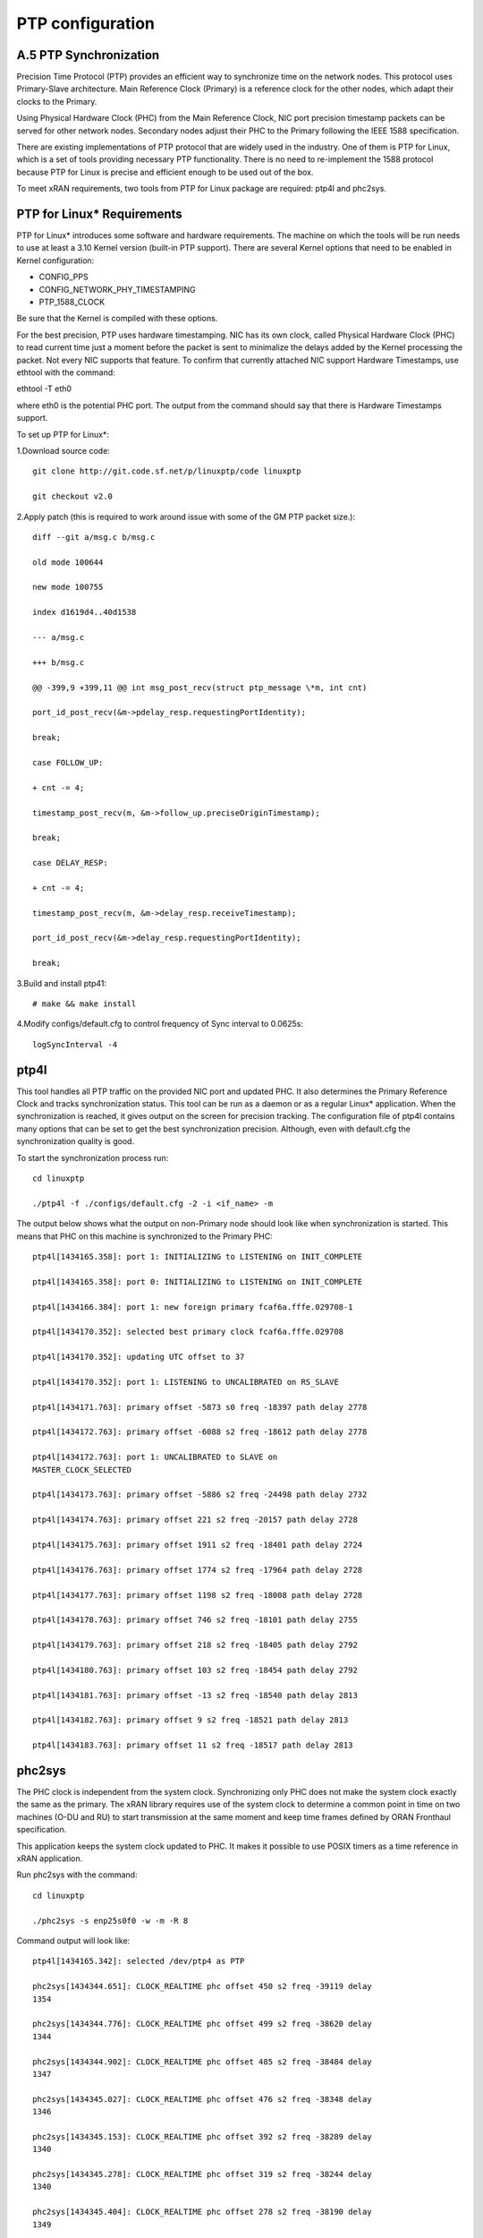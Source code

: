 ..    Copyright (c) 2019 Intel
..
..  Licensed under the Apache License, Version 2.0 (the "License");
..  you may not use this file except in compliance with the License.
..  You may obtain a copy of the License at
..
..      http://www.apache.org/licenses/LICENSE-2.0
..
..  Unless required by applicable law or agreed to in writing, software
..  distributed under the License is distributed on an "AS IS" BASIS,
..  WITHOUT WARRANTIES OR CONDITIONS OF ANY KIND, either express or implied.
..  See the License for the specific language governing permissions and
..  limitations under the License.

.. |br| raw:: html

   <br />
   
PTP configuration
=================

A.5 PTP Synchronization
-----------------------
Precision Time Protocol (PTP) provides an efficient way to synchronize
time on the network nodes. This protocol uses Primary-Slave architecture.
Main Reference Clock (Primary) is a reference clock for the other nodes,
which adapt their clocks to the Primary.

Using Physical Hardware Clock (PHC) from the Main Reference Clock, NIC port
precision timestamp packets can be served for other network nodes. Secondary
nodes adjust their PHC to the Primary following the IEEE 1588
specification.

There are existing implementations of PTP protocol that are widely used
in the industry. One of them is PTP for Linux, which is a set of tools
providing necessary PTP functionality. There is no need to re-implement
the 1588 protocol because PTP for Linux is precise and efficient enough
to be used out of the box.

To meet xRAN requirements, two tools from PTP for Linux package are
required: ptp4l and phc2sys.

PTP for Linux\* Requirements
----------------------------

PTP for Linux\* introduces some software and hardware requirements. The
machine on which the tools will be run needs to use at least a 3.10
Kernel version (built-in PTP support). There are several Kernel options
that need to be enabled in Kernel configuration:

-  CONFIG_PPS

-  CONFIG_NETWORK_PHY_TIMESTAMPING

-  PTP_1588_CLOCK

Be sure that the Kernel is compiled with these options.

For the best precision, PTP uses hardware timestamping. NIC has its own
clock, called Physical Hardware Clock (PHC) to read current time just a
moment before the packet is sent to minimalize the delays added by the
Kernel processing the packet. Not every NIC supports that feature. To
confirm that currently attached NIC support Hardware Timestamps, use
ethtool with the command:

ethtool -T eth0

where eth0 is the potential PHC port. The output from the command should
say that there is Hardware Timestamps support.

To set up PTP for Linux*:

1.Download source code::

    git clone http://git.code.sf.net/p/linuxptp/code linuxptp
    
    git checkout v2.0
    
2.Apply patch (this is required to work around issue with some of the
GM PTP packet size.)::

    diff --git a/msg.c b/msg.c
    
    old mode 100644
    
    new mode 100755
    
    index d1619d4..40d1538
    
    --- a/msg.c
    
    +++ b/msg.c
    
    @@ -399,9 +399,11 @@ int msg_post_recv(struct ptp_message \*m, int cnt)
    
    port_id_post_recv(&m->pdelay_resp.requestingPortIdentity);
    
    break;
    
    case FOLLOW_UP:
    
    + cnt -= 4;
    
    timestamp_post_recv(m, &m->follow_up.preciseOriginTimestamp);
    
    break;
    
    case DELAY_RESP:
    
    + cnt -= 4;
    
    timestamp_post_recv(m, &m->delay_resp.receiveTimestamp);
    
    port_id_post_recv(&m->delay_resp.requestingPortIdentity);
    
    break;

3.Build and install ptp41::

   # make && make install

4.Modify configs/default.cfg to control frequency of Sync interval to
0.0625s::

    logSyncInterval -4

ptp4l 
----------

This tool handles all PTP traffic on the provided NIC port and updated
PHC. It also determines the Primary Reference Clock and tracks synchronization
status. This tool can be run as a daemon or as a regular Linux\*
application. When the synchronization is reached, it gives output on the
screen for precision tracking. The configuration file of ptp4l contains
many options that can be set to get the best synchronization precision.
Although, even with default.cfg the synchronization quality is good.

To start the synchronization process run::

    cd linuxptp
    
    ./ptp4l -f ./configs/default.cfg -2 -i <if_name> -m

The output below shows what the output on non-Primary node should look
like when synchronization is started. This means that PHC on this
machine is synchronized to the Primary PHC::

    ptp4l[1434165.358]: port 1: INITIALIZING to LISTENING on INIT_COMPLETE
    
    ptp4l[1434165.358]: port 0: INITIALIZING to LISTENING on INIT_COMPLETE
    
    ptp4l[1434166.384]: port 1: new foreign primary fcaf6a.fffe.029708-1
    
    ptp4l[1434170.352]: selected best primary clock fcaf6a.fffe.029708
    
    ptp4l[1434170.352]: updating UTC offset to 37
    
    ptp4l[1434170.352]: port 1: LISTENING to UNCALIBRATED on RS_SLAVE
    
    ptp4l[1434171.763]: primary offset -5873 s0 freq -18397 path delay 2778
    
    ptp4l[1434172.763]: primary offset -6088 s2 freq -18612 path delay 2778
    
    ptp4l[1434172.763]: port 1: UNCALIBRATED to SLAVE on
    MASTER_CLOCK_SELECTED
    
    ptp4l[1434173.763]: primary offset -5886 s2 freq -24498 path delay 2732
    
    ptp4l[1434174.763]: primary offset 221 s2 freq -20157 path delay 2728
    
    ptp4l[1434175.763]: primary offset 1911 s2 freq -18401 path delay 2724
    
    ptp4l[1434176.763]: primary offset 1774 s2 freq -17964 path delay 2728
    
    ptp4l[1434177.763]: primary offset 1198 s2 freq -18008 path delay 2728
    
    ptp4l[1434178.763]: primary offset 746 s2 freq -18101 path delay 2755
    
    ptp4l[1434179.763]: primary offset 218 s2 freq -18405 path delay 2792
    
    ptp4l[1434180.763]: primary offset 103 s2 freq -18454 path delay 2792
    
    ptp4l[1434181.763]: primary offset -13 s2 freq -18540 path delay 2813
    
    ptp4l[1434182.763]: primary offset 9 s2 freq -18521 path delay 2813
    
    ptp4l[1434183.763]: primary offset 11 s2 freq -18517 path delay 2813
    
phc2sys
-----------

The PHC clock is independent from the system clock. Synchronizing only
PHC does not make the system clock exactly the same as the primary. The
xRAN library requires use of the system clock to determine a common
point in time on two machines (O-DU and RU) to start transmission at the
same moment and keep time frames defined by ORAN Fronthaul specification.

This application keeps the system clock updated to PHC. It makes it
possible to use POSIX timers as a time reference in xRAN application.

Run phc2sys with the command::

    cd linuxptp
    
    ./phc2sys -s enp25s0f0 -w -m -R 8

Command output will look like::

    ptp4l[1434165.342]: selected /dev/ptp4 as PTP
    
    phc2sys[1434344.651]: CLOCK_REALTIME phc offset 450 s2 freq -39119 delay
    1354
    
    phc2sys[1434344.776]: CLOCK_REALTIME phc offset 499 s2 freq -38620 delay
    1344
    
    phc2sys[1434344.902]: CLOCK_REALTIME phc offset 485 s2 freq -38484 delay
    1347
    
    phc2sys[1434345.027]: CLOCK_REALTIME phc offset 476 s2 freq -38348 delay
    1346
    
    phc2sys[1434345.153]: CLOCK_REALTIME phc offset 392 s2 freq -38289 delay
    1340
    
    phc2sys[1434345.278]: CLOCK_REALTIME phc offset 319 s2 freq -38244 delay
    1340
    
    phc2sys[1434345.404]: CLOCK_REALTIME phc offset 278 s2 freq -38190 delay
    1349
    
    phc2sys[1434345.529]: CLOCK_REALTIME phc offset 221 s2 freq -38163 delay
    1343
    
    phc2sys[1434345.654]: CLOCK_REALTIME phc offset 97 s2 freq -38221 delay
    1342
    
    phc2sys[1434345.780]: CLOCK_REALTIME phc offset 67 s2 freq -38222 delay
    1344
    
    phc2sys[1434345.905]: CLOCK_REALTIME phc offset 68 s2 freq -38201 delay
    1341
    
    phc2sys[1434346.031]: CLOCK_REALTIME phc offset 104 s2 freq -38144 delay
    1340
    
    phc2sys[1434346.156]: CLOCK_REALTIME phc offset 58 s2 freq -38159 delay
    1340
    
    phc2sys[1434346.281]: CLOCK_REALTIME phc offset 12 s2 freq -38188 delay
    1343
    
    phc2sys[1434346.407]: CLOCK_REALTIME phc offset -36 s2 freq -38232 delay
    1342
    
    phc2sys[1434346.532]: CLOCK_REALTIME phc offset -103 s2 freq -38310
    delay 1348

Configuration C3
------------------

Configuration C3 27 can be simulated for O-DU using a separate server
acting as Fronthaul Network and O-RU at the same time. O-RU server can
be configured to relay PTP and act as PTP primary for O-DU. Settings
below can be used to instantiate this scenario. The difference is that
on the O-DU side, the Fronthaul port can be used as the source of PTP as
well as for U-plane and C-plane traffic.

1.Follow the steps in Section A.6.1 to install PTP on the O-RU server.

2.Copy configs/default.cfg to configs/default_slave.cfg and modify the
copied file as below::

    diff --git a/configs/default.cfg b/configs/default.cfg
    
    old mode 100644
    
    new mode 100755
    
    index e23dfd7..f1ecaf1
    
    --- a/configs/default.cfg
    
    +++ b/configs/default.cfg
    
    @@ -3,26 +3,26 @@
    
    # Default Data Set
    
    #
    
    twoStepFlag 1
    
    -slaveOnly 0
    
    +slaveOnly 1
    
    priority1 128
    
    -priority2 128
    
    +priority2 255
    
    domainNumber 0
    
    #utc_offset 37
    
    -clockClass 248
    
    +clockClass 255
    
    clockAccuracy 0xFE
    
    offsetScaledLogVariance 0xFFFF
    
    free_running 0
    
    freq_est_interval 1
    
    dscp_event 0
    
    dscp_general 0
    
    -dataset_comparison ieee1588
    
    +dataset_comparison G.8275.x
    
    G.8275.defaultDS.localPriority 128
    
    maxStepsRemoved 255
    
    #
    
    # Port Data Set
    
    #
    
    logAnnounceInterval 1
    
    -logSyncInterval 0
    
    +logSyncInterval -4
    
    operLogSyncInterval 0
    
    logMinDelayReqInterval 0
    
    logMinPdelayReqInterval 0
    
    @@ -37,7 +37,7 @@ G.8275.portDS.localPriority 128
    
    asCapable auto
    
    BMCA ptp
    
    inhibit_announce 0
    
    -inhibit_pdelay_req 0
    
    +#inhibit_pdelay_req 0
    
    ignore_source_id 0
    
    #
    
    # Run time options

1.Start secondary port toward PTP GM:: 

    ./ptp4l -f ./configs/default_slave.cfg -2 -i enp25s0f0 –m

Example of output::

    ./ptp4l -f ./configs/default_slave.cfg -2 -i enp25s0f0 -m
    
    ptp4l[3904470.256]: selected /dev/ptp6 as PTP clock
    
    ptp4l[3904470.274]: port 1: INITIALIZING to LISTENING on INIT_COMPLETE
    
    ptp4l[3904470.275]: port 0: INITIALIZING to LISTENING on INIT_COMPLETE
    
    ptp4l[3904471.085]: port 1: new foreign primary fcaf6a.fffe.029708-1
    
    ptp4l[3904475.053]: selected best primary clock fcaf6a.fffe.029708
    
    ptp4l[3904475.053]: updating UTC offset to 37
    
    ptp4l[3904475.053]: port 1: LISTENING to UNCALIBRATED on RS_SLAVE
    
    ptp4l[3904477.029]: primary offset 196 s0 freq -18570 path delay 1109
    
    ptp4l[3904478.029]: primary offset 212 s2 freq -18554 path delay 1109
    
    ptp4l[3904478.029]: port 1: UNCALIBRATED to SLAVE on
    MASTER_CLOCK_SELECTED
    
    ptp4l[3904479.029]: primary offset 86 s2 freq -18468 path delay 1109
    
    ptp4l[3904480.029]: primary offset 23 s2 freq -18505 path delay 1124
    
    ptp4l[3904481.029]: primary offset 3 s2 freq -18518 path delay 1132
    
    ptp4l[3904482.029]: primary offset -169 s2 freq -18689 path delay 1141

2.Synchronize local timer clock on O-RU for sample application::

   ./phc2sys -s enp25s0f0 -w -m -R 8

Example of output::

   ./phc2sys -s enp25s0f0 -w -m -R 8
   
   phc2sys[3904510.892]: CLOCK_REALTIME phc offset 343 s0 freq -38967 delay
   1530
   
   phc2sys[3904511.017]: CLOCK_REALTIME phc offset 368 s2 freq -38767 delay
   1537
   
   phc2sys[3904511.142]: CLOCK_REALTIME phc offset 339 s2 freq -38428 delay
   1534
   
   phc2sys[3904511.267]: CLOCK_REALTIME phc offset 298 s2 freq -38368 delay
   1532
   
   phc2sys[3904511.392]: CLOCK_REALTIME phc offset 239 s2 freq -38337 delay
   1534
   
   phc2sys[3904511.518]: CLOCK_REALTIME phc offset 145 s2 freq -38360 delay
   1530
   
   phc2sys[3904511.643]: CLOCK_REALTIME phc offset 106 s2 freq -38355 delay
   1527
   
   phc2sys[3904511.768]: CLOCK_REALTIME phc offset -30 s2 freq -38459 delay
   1534
   
   phc2sys[3904511.893]: CLOCK_REALTIME phc offset -92 s2 freq -38530 delay
   1530
   
   phc2sys[3904512.018]: CLOCK_REALTIME phc offset -173 s2 freq -38639
   delay 1528
   
   phc2sys[3904512.143]: CLOCK_REALTIME phc offset -246 s2 freq -38764
   delay 1530
   
   phc2sys[3904512.268]: CLOCK_REALTIME phc offset -300 s2 freq -38892
   delay 1532

3. Modify configs/default.cfg as shown below to run PTP primary on
Fronthaul of O-RU::

    diff --git a/configs/default.cfg b/configs/default.cfg
    
    old mode 100644
    
    new mode 100755
    
    index e23dfd7..c9e9d4c
    
    --- a/configs/default.cfg
    
    +++ b/configs/default.cfg
    
    @@ -15,14 +15,14 @@ free_running 0
    
    freq_est_interval 1
    
    dscp_event 0
    
    dscp_general 0
    
    -dataset_comparison ieee1588
    
    +dataset_comparison G.8275.x
    
    G.8275.defaultDS.localPriority 128
    
    maxStepsRemoved 255
    
    #
    
    # Port Data Set
    
    #
    
    logAnnounceInterval 1
    
    -logSyncInterval 0
    
    +logSyncInterval -4
    
    operLogSyncInterval 0
    
    logMinDelayReqInterval 0
    
    logMinPdelayReqInterval 0
    
    @@ -37,7 +37,7 @@ G.8275.portDS.localPriority 128
    
    asCapable auto
    
    BMCA ptp
    
    inhibit_announce 0
    
    -inhibit_pdelay_req 0
    
    +#inhibit_pdelay_req 0
    
    ignore_source_id 0
    
    #
    
    # Run time options

4.Start PTP primary toward O-DU::

   ./ptp4l -f ./configs/default.cfg -2 -i enp175s0f1 –m

Example of output::

   ./ptp4l -f ./configs/default.cfg -2 -i enp175s0f1 -m
   
   ptp4l[3903857.249]: selected /dev/ptp3 as PTP clock
   
   ptp4l[3903857.266]: port 1: INITIALIZING to LISTENING on INIT_COMPLETE
   
   ptp4l[3903857.267]: port 0: INITIALIZING to LISTENING on INIT_COMPLETE
   
   ptp4l[3903863.734]: port 1: LISTENING to MASTER on
   ANNOUNCE_RECEIPT_TIMEOUT_EXPIRES
   
   ptp4l[3903863.734]: selected local clock 3cfdfe.fffe.bd005d as best
   primary
   
   ptp4l[3903863.734]: assuming the main reference role

5.Synchronize local NIC PTP primary clock to local NIC PTP secondary clock::

   ./phc2sys -c enp175s0f1 -s enp25s0f0 -w -m -R 8

Example of output::

   ./phc2sys -c enp175s0f1 -s enp25s0f0 -w -m -R 8

   phc2sys[3904600.332]: enp175s0f1 phc offset 2042 s0 freq -2445 delay
   4525
   
   phc2sys[3904600.458]: enp175s0f1 phc offset 2070 s2 freq -2223 delay
   4506
   
   phc2sys[3904600.584]: enp175s0f1 phc offset 2125 s2 freq -98 delay 4505
   
   phc2sys[3904600.710]: enp175s0f1 phc offset 1847 s2 freq +262 delay 4518
   
   phc2sys[3904600.836]: enp175s0f1 phc offset 1500 s2 freq +469 delay 4515
   
   phc2sys[3904600.961]: enp175s0f1 phc offset 1146 s2 freq +565 delay 4547
   
   phc2sys[3904601.086]: enp175s0f1 phc offset 877 s2 freq +640 delay 4542
   
   phc2sys[3904601.212]: enp175s0f1 phc offset 517 s2 freq +543 delay 4517
   
   phc2sys[3904601.337]: enp175s0f1 phc offset 189 s2 freq +370 delay 4510
   
   phc2sys[3904601.462]: enp175s0f1 phc offset -125 s2 freq +113 delay 4554
   
   phc2sys[3904601.587]: enp175s0f1 phc offset -412 s2 freq -212 delay 4513
   
   phc2sys[3904601.712]: enp175s0f1 phc offset -693 s2 freq -617 delay 4519
   
   phc2sys[3904601.837]: enp175s0f1 phc offset -878 s2 freq -1009 delay
   4515
   
   phc2sys[3904601.962]: enp175s0f1 phc offset -965 s2 freq -1360 delay
   4518
   
   phc2sys[3904602.088]: enp175s0f1 phc offset -1048 s2 freq -1732 delay
   4510
   
   phc2sys[3904602.213]: enp175s0f1 phc offset -1087 s2 freq -2086 delay
   4531
   
   phc2sys[3904602.338]: enp175s0f1 phc offset -1014 s2 freq -2339 delay
   4528
   
   phc2sys[3904602.463]: enp175s0f1 phc offset -1009 s2 freq -2638 delay
   4531

6. On O-DU Install PTP for Linux tools from source code the same way as
on O-RU above but no need to apply the patch for msg.c

7. Start secondary port toward PTP primary from O-RU using the same
default_slave.cfg as on O-RU (see above)::

    ./ptp4l -f ./configs/default_slave.cfg -2 -i enp181s0f0 –m

Example of output::

    ./ptp4l -f ./configs/default_slave.cfg -2 -i enp181s0f0 -m
    
    ptp4l[809092.918]: selected /dev/ptp6 as PTP clock
    
    ptp4l[809092.934]: port 1: INITIALIZING to LISTENING on INIT_COMPLETE
    
    ptp4l[809092.934]: port 0: INITIALIZING to LISTENING on INIT_COMPLETE
    
    ptp4l[809092.949]: port 1: new foreign primary 3cfdfe.fffe.bd005d-1
    
    ptp4l[809096.949]: selected best primary clock 3cfdfe.fffe.bd005d
    
    ptp4l[809096.950]: port 1: LISTENING to UNCALIBRATED on RS_SLAVE
    
    ptp4l[809098.363]: port 1: UNCALIBRATED to SLAVE on
    MASTER_CLOCK_SELECTED
    
    ptp4l[809099.051]: rms 38643 max 77557 freq +719 +/- 1326 delay 1905 +/-
    0
    
    ptp4l[809100.051]: rms 1134 max 1935 freq -103 +/- 680 delay 1891 +/- 4
    
    ptp4l[809101.051]: rms 453 max 855 freq +341 +/- 642 delay 1888 +/- 0
    
    ptp4l[809102.052]: rms 491 max 772 freq +1120 +/- 752 delay 1702 +/- 0
    
    ptp4l[809103.052]: rms 423 max 654 freq +1352 +/- 653 delay 1888 +/- 0
    
    ptp4l[809104.052]: rms 412 max 579 freq +1001 +/- 672 delay 1702 +/- 0
    
    ptp4l[809105.053]: rms 441 max 672 freq +807 +/- 709 delay 1826 +/- 88
    
    ptp4l[809106.053]: rms 422 max 607 freq +1353 +/- 636 delay 1702 +/- 0
    
    ptp4l[809107.054]: rms 401 max 466 freq +946 +/- 646 delay 1702 +/- 0
    
    ptp4l[809108.055]: rms 401 max 502 freq +912 +/- 659

8. Synchronize local clock on O-DU for sample application or l1
application::

    ./phc2sys -s enp181s0f0 -w -m -R 8

Example of output::

   ./phc2sys -s enp181s0f0 -w -m -R 8

    phc2sys[809127.123]: CLOCK_REALTIME phc offset 675 s0 freq -37379 delay
    1646
    
    phc2sys[809127.249]: CLOCK_REALTIME phc offset 696 s2 freq -37212 delay
    1654
    
    phc2sys[809127.374]: CLOCK_REALTIME phc offset 630 s2 freq -36582 delay
    1648
    
    phc2sys[809127.500]: CLOCK_REALTIME phc offset 461 s2 freq -36562 delay
    1642
    
    phc2sys[809127.625]: CLOCK_REALTIME phc offset 374 s2 freq -36510 delay
    1643
    
    phc2sys[809127.751]: CLOCK_REALTIME phc offset 122 s2 freq -36650 delay
    1649
    
    phc2sys[809127.876]: CLOCK_REALTIME phc offset 34 s2 freq -36702 delay
    1650
    
    phc2sys[809128.002]: CLOCK_REALTIME phc offset -112 s2 freq -36837 delay
    1645
    
    phc2sys[809128.127]: CLOCK_REALTIME phc offset -160 s2 freq -36919 delay
    1643
    
    phc2sys[809128.252]: CLOCK_REALTIME phc offset -270 s2 freq -37077 delay
    1657
    
    phc2sys[809128.378]: CLOCK_REALTIME phc offset -285 s2 freq -37173 delay
    1644
    
    phc2sys[809128.503]: CLOCK_REALTIME phc offset -349 s2 freq -37322 delay
    1644
    
    phc2sys[809128.629]: CLOCK_REALTIME phc offset -402 s2 freq -37480 delay
    1641
    
    phc2sys[809128.754]: CLOCK_REALTIME phc offset -377 s2 freq -37576 delay
    1648
    
    phc2sys[809128.879]: CLOCK_REALTIME phc offset -467 s2 freq -37779 delay
    1650
    
    phc2sys[809129.005]: CLOCK_REALTIME phc offset -408 s2 freq -37860 delay
    1648
    
    phc2sys[809129.130]: CLOCK_REALTIME phc offset -480 s2 freq -38054 delay
    1655
    
    phc2sys[809129.256]: CLOCK_REALTIME phc offset -350 s2 freq -38068 delay
    1650

Support in xRAN Library
----------------------------

The xRAN library provides an API to check whether PTP for Linux is
running correctly. There is a function called xran_is_synchronized(). It
checks if ptp4l and phc2sys are running in the system by making PMC tool
requests for current port state and comparing it with the expected
value. This verification should be done before initialization.

*notes. “SECONDARY” is the only expected value in this release; only a
non-primary scenario is supported currently.*

*notes1. Inclusive language terms were used except for the PTP traces where the source code has 
not been updated to support the inclusive language terms yet.*

.. |image0| image:: media/image3.png
   :width: 2.52364in
   :height: 3.77174in
.. |image1| image:: media/image8.png
   :width: 6.258in
   :height: 1.40538in
.. |image2| image:: media/image10.emf
   :width: 6.18493in
   :height: 0.53448in
.. |image3| image:: media/image15.png
   :width: 6.27856in
   :height: 2.672in
.. |image4| image:: media/image21.JPG
   :width: 6.17708in
   :height: 6.09375in
